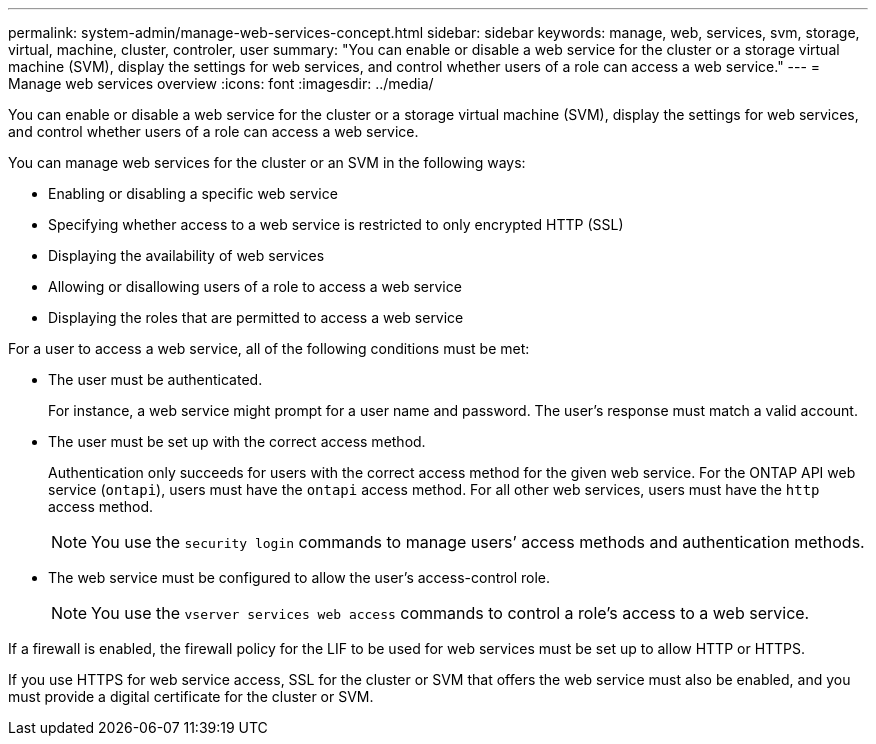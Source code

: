 ---
permalink: system-admin/manage-web-services-concept.html
sidebar: sidebar
keywords: manage, web, services, svm, storage, virtual, machine, cluster, controler, user
summary: "You can enable or disable a web service for the cluster or a storage virtual machine (SVM), display the settings for web services, and control whether users of a role can access a web service."
---
= Manage web services overview
:icons: font
:imagesdir: ../media/

[.lead]
You can enable or disable a web service for the cluster or a storage virtual machine (SVM), display the settings for web services, and control whether users of a role can access a web service.

You can manage web services for the cluster or an SVM in the following ways:

* Enabling or disabling a specific web service
* Specifying whether access to a web service is restricted to only encrypted HTTP (SSL)
* Displaying the availability of web services
* Allowing or disallowing users of a role to access a web service
* Displaying the roles that are permitted to access a web service

For a user to access a web service, all of the following conditions must be met:

* The user must be authenticated.
+
For instance, a web service might prompt for a user name and password. The user's response must match a valid account.

* The user must be set up with the correct access method.
+
Authentication only succeeds for users with the correct access method for the given web service. For the ONTAP API web service (`ontapi`), users must have the `ontapi` access method. For all other web services, users must have the `http` access method.
+
[NOTE]
====
You use the `security login` commands to manage users`' access methods and authentication methods.
====

* The web service must be configured to allow the user's access-control role.
+
[NOTE]
====
You use the `vserver services web access` commands to control a role's access to a web service.
====

If a firewall is enabled, the firewall policy for the LIF to be used for web services must be set up to allow HTTP or HTTPS.

If you use HTTPS for web service access, SSL for the cluster or SVM that offers the web service must also be enabled, and you must provide a digital certificate for the cluster or SVM.
